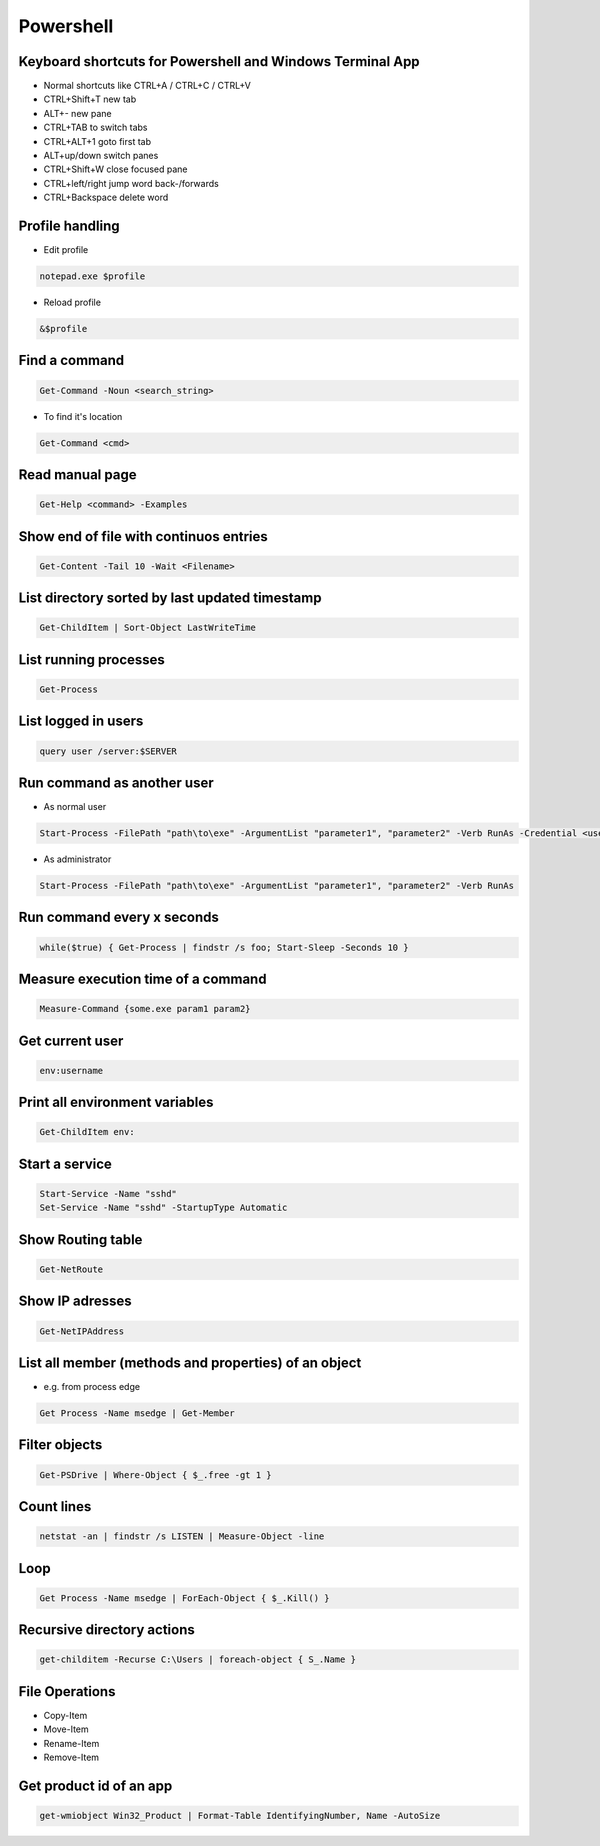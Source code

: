 ###########
Powershell
###########

Keyboard shortcuts for Powershell and Windows Terminal App
===========================================================

* Normal shortcuts like CTRL+A / CTRL+C / CTRL+V 
* CTRL+Shift+T new tab
* ALT+- new pane
* CTRL+TAB to switch tabs
* CTRL+ALT+1 goto first tab
* ALT+up/down switch panes
* CTRL+Shift+W close focused pane
* CTRL+left/right jump word back-/forwards
* CTRL+Backspace delete word

Profile handling
=================

* Edit profile

.. code-block:: powershell

  notepad.exe $profile

* Reload profile

.. code-block:: powershell

  &$profile

Find a command
==============

.. code-block:: powershell

  Get-Command -Noun <search_string>

* To find it's location

.. code-block:: powershell

  Get-Command <cmd>
  
Read manual page
================

.. code-block:: powershell

  Get-Help <command> -Examples

Show end of file with continuos entries
=======================================

.. code-block:: powershell

  Get-Content -Tail 10 -Wait <Filename>

List directory sorted by last updated timestamp
===============================================

.. code-block:: powershell

  Get-ChildItem | Sort-Object LastWriteTime

List running processes
======================

.. code-block:: powershell

  Get-Process

List logged in users
====================

.. code-block:: powershell

  query user /server:$SERVER

Run command as another user
===========================

* As normal user 

.. code-block:: powershell

  Start-Process -FilePath "path\to\exe" -ArgumentList "parameter1", "parameter2" -Verb RunAs -Credential <username>

* As administrator

.. code-block:: powershell

  Start-Process -FilePath "path\to\exe" -ArgumentList "parameter1", "parameter2" -Verb RunAs

Run command every x seconds
===========================

.. code-block:: powershell

  while($true) { Get-Process | findstr /s foo; Start-Sleep -Seconds 10 }

Measure execution time of a command
===================================

.. code-block:: powershell

  Measure-Command {some.exe param1 param2}

Get current user
================

.. code-block:: powershell

  env:username

Print all environment variables
===============================

.. code-block:: powershell

  Get-ChildItem env:

Start a service
===============

.. code-block:: powershell

  Start-Service -Name "sshd"
  Set-Service -Name "sshd" -StartupType Automatic

Show Routing table
==================

.. code-block:: powershell

  Get-NetRoute

Show IP adresses
================

.. code-block:: powershell

  Get-NetIPAddress

List all member (methods and properties) of an object
=====================================================

* e.g. from process edge
  
.. code-block:: powershell

  Get Process -Name msedge | Get-Member

Filter objects
==============

.. code-block:: powershell

  Get-PSDrive | Where-Object { $_.free -gt 1 }
  

Count lines
===========

.. code-block:: powershell

  netstat -an | findstr /s LISTEN | Measure-Object -line

Loop
====

.. code-block:: powershell

  Get Process -Name msedge | ForEach-Object { $_.Kill() }


Recursive directory actions
===========================

.. code-block:: powershell

  get-childitem -Recurse C:\Users | foreach-object { S_.Name }


File Operations
===============

* Copy-Item
* Move-Item
* Rename-Item
* Remove-Item

Get product id of an app
========================

.. code-block:: bash

  get-wmiobject Win32_Product | Format-Table IdentifyingNumber, Name -AutoSize
